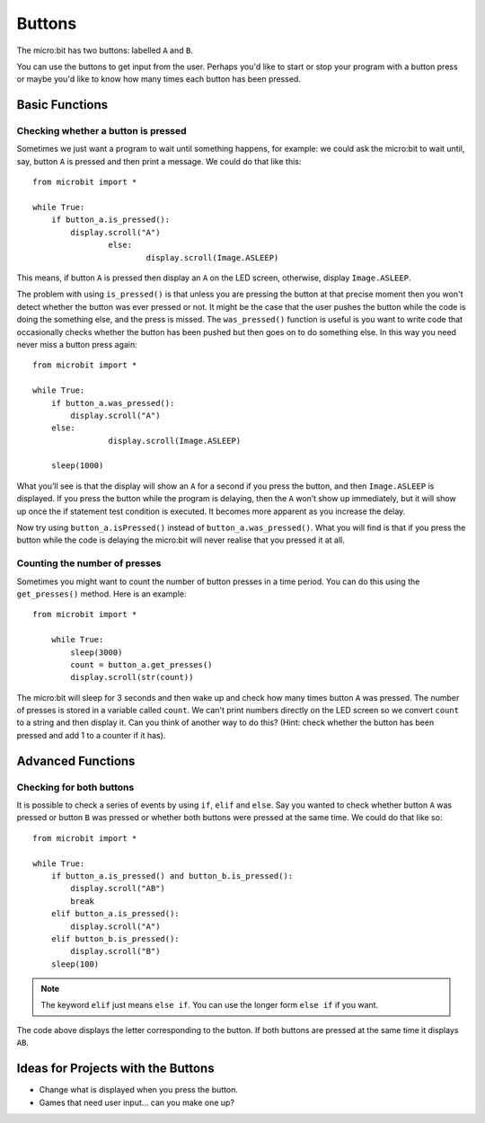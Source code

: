***********
Buttons 
***********

.. py:module:: microbit.button

The micro:bit has two buttons: labelled ``A`` and ``B``.

.. image:: assets/microbit_button.jpg
   :scale: 50 %

You can use the buttons to get input from the user. Perhaps you'd like to start or stop your program with a button press 
or maybe you'd like to know how many times each button has been pressed. 

Basic Functions
================

Checking whether a button is pressed
------------------------------------

Sometimes we just want a program to wait until something happens, for example: we could ask the micro:bit to wait until, say, button 
``A`` is pressed and then print a message. We could do that like this::

	from microbit import *

        while True:
            if button_a.is_pressed():
                display.scroll("A")
			else:
				display.scroll(Image.ASLEEP)	

This means, if button ``A`` is pressed then display an ``A`` on the LED screen, otherwise, display ``Image.ASLEEP``. 

The problem with using ``is_pressed()`` is that unless you are pressing the button at that precise moment then you won't 
detect whether the button was ever pressed or not. It might be the case that the user pushes the button while the code is doing the something else, and the press is missed. 
The ``was_pressed()`` function is useful is you want to write code that occasionally checks whether the button has been pushed but then goes on to do something else. 
In this way you need never miss a button press again::

	from microbit import *

	while True:
	    if button_a.was_pressed(): 
	        display.scroll("A")
	    else:
			display.scroll(Image.ASLEEP)

	    sleep(1000)

What you’ll see is that the display will show an ``A`` for a second if you press the button, and then ``Image.ASLEEP`` is displayed. If you press the button while the 
program is delaying, then the ``A`` won’t show up immediately, but it will show up once the if statement test condition is executed. It becomes more apparent as you 
increase the delay.

Now try using ``button_a.isPressed()`` instead of ``button_a.was_pressed()``. What you will find is 
that if you press the button while the code is delaying the micro:bit will never realise that you pressed it at all.

Counting the number of presses
------------------------------
Sometimes you might want to count the number of button presses in a time period. You can do this using the 
``get_presses()`` method.  Here is an example::

    from microbit import *

        while True:
	    sleep(3000)
            count = button_a.get_presses()
            display.scroll(str(count))

The micro:bit will sleep for 3 seconds and then wake up and check how many times button ``A`` was pressed. The number of presses is 
stored in a variable called ``count``. We can't print numbers directly on the LED screen so we convert ``count`` to a string and then display it. Can you think of another way to do this? (Hint: check whether the button has been pressed and add 1 to a counter if it has). 

Advanced Functions
===================

Checking for both buttons
-------------------------
It is possible to check a series of events by using ``if``, ``elif`` and ``else``. Say you wanted to check whether button ``A`` was pressed or button ``B`` was pressed or whether both buttons were pressed at the same time. We could do that like so::  

	from microbit import *

	while True:
	    if button_a.is_pressed() and button_b.is_pressed():
	        display.scroll("AB")
	        break
	    elif button_a.is_pressed():
	        display.scroll("A")
	    elif button_b.is_pressed():
	        display.scroll("B")
	    sleep(100)

.. note:: The keyword ``elif`` just means ``else if``. You can use the longer form ``else if`` if you want.

The code above displays the letter corresponding to the button. If both buttons are pressed at the same time it displays ``AB``.

 
Ideas for Projects with the Buttons
===================================
* Change what is displayed when you press the button.
* Games that need user input… can you make one up?
